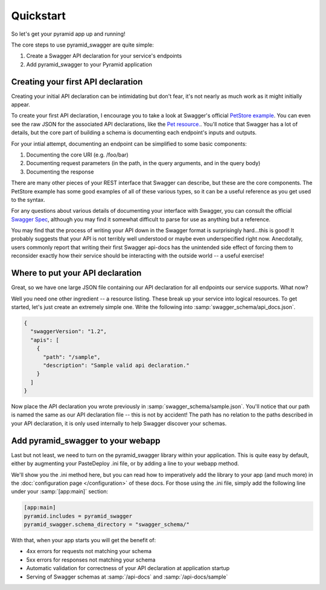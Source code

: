 Quickstart
===========================================

So let's get your pyramid app up and running!

The core steps to use pyramid_swagger are quite simple:

1. Create a Swagger API declaration for your service's endpoints
2. Add pyramid_swagger to your Pyramid application

Creating your first API declaration
-----------------------------------

Creating your initial API declaration can be intimidating but don't fear, it's not nearly as much work as it might initially appear.

To create your first API declaration, I encourage you to take a look at Swagger's official `PetStore example <http://petstore.swagger.wordnik.com>`_. You can even see the raw JSON for the associated API declarations, like the `Pet resource. <http://petstore.swagger.wordnik.com/api/api-docs/pet>`_. You'll notice that Swagger has a lot of details, but the core part of building a schema is documenting each endpoint's inputs and outputs.

For your intial attempt, documenting an endpoint can be simplified to some basic components:

1. Documenting the core URI (e.g. /foo/bar)
2. Documenting request parameters (in the path, in the query arguments, and in the query body)
3. Documenting the response

There are many other pieces of your REST interface that Swagger can describe, but these are the core components. The PetStore example has some good examples of all of these various types, so it can be a useful reference as you get used to the syntax.

For any questions about various details of documenting your interface with Swagger, you can consult the official `Swagger Spec <https://github.com/wordnik/swagger-spec/blob/master/versions/1.2.md>`_, although you may find it somewhat difficult to parse for use as anything but a reference.

You may find that the process of writing your API down in the Swagger format is surprisingly hard...this is good! It probably suggests that your API is not terribly well understood or maybe even underspecified right now. Anecdotally, users commonly report that writing their first Swagger api-docs has the unintended side effect of forcing them to reconsider exactly how their service should be interacting with the outside world -- a useful exercise!

Where to put your API declaration
-----------------------------------

Great, so we have one large JSON file containing our API declaration for all endpoints our service supports. What now?

Well you need one other ingredient -- a resource listing. These break up your service into logical resources. To get started, let's just create an extremely simple one. Write the following into :samp:`swagger_schema/api_docs.json`.

.. code-block:: json

        {
          "swaggerVersion": "1.2",
          "apis": [
            {
              "path": "/sample",
              "description": "Sample valid api declaration."
            }
          ]
        }

Now place the API declaration you wrote previously in :samp:`swagger_schema/sample.json`. You'll notice that our path is named the same as our API declaration file -- this is not by accident! The path has no relation to the paths described in your API declaration, it is only used internally to help Swagger discover your schemas.

Add pyramid_swagger to your webapp
-----------------------------------

Last but not least, we need to turn on the pyramid_swagger library within your application. This is quite easy by default, either by augmenting your PasteDeploy .ini file, or by adding a line to your webapp method.

We'll show you the .ini method here, but you can read how to imperatively add the library to your app (and much more) in the :doc:`configuration page </configuration>` of these docs. For those using the .ini file, simply add the following line under your :samp:`[app:main]` section:

.. code-block:: ini

        [app:main]
        pyramid.includes = pyramid_swagger
        pyramid_swagger.schema_directory = "swagger_schema/"

With that, when your app starts you will get the benefit of:

* 4xx errors for requests not matching your schema
* 5xx errors for responses not matching your schema
* Automatic validation for correctness of your API declaration at application startup
* Serving of Swagger schemas at :samp:`/api-docs` and :samp:`/api-docs/sample`
